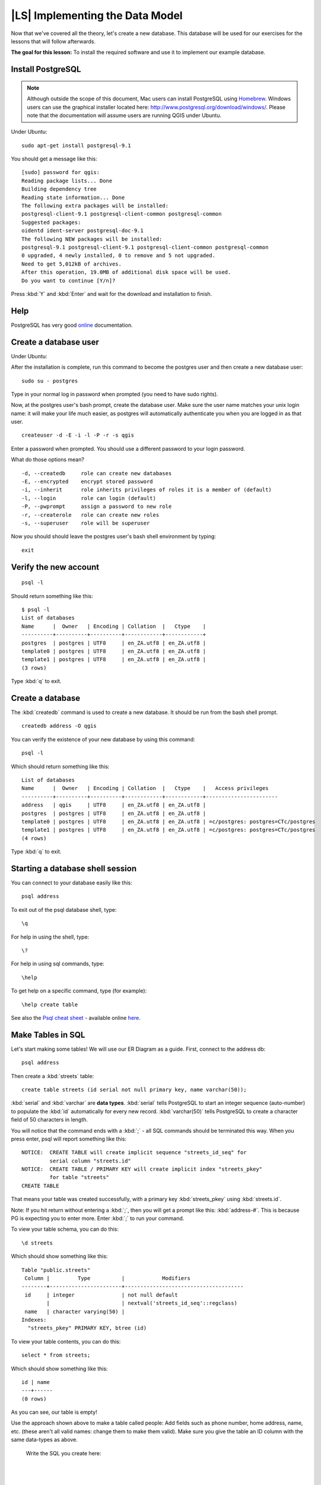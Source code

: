 |LS| Implementing the Data Model
===============================================================================

Now that we've covered all the theory, let's create a new database. This
database will be used for our exercises for the lessons that will follow
afterwards.

**The goal for this lesson:** To install the required software and use it to
implement our example database.

Install PostgreSQL
-------------------------------------------------------------------------------

.. note:: Although outside the scope of this document, Mac users can install
  PostgreSQL using
  `Homebrew <http://russbrooks.com/2010/11/25/install-postgresql-9-on-os-x>`_.
  Windows users can use the
  graphical installer located here: `<http://www.postgresql.org/download/windows/>`_.
  Please note that the documentation will assume users are running QGIS under
  Ubuntu.

Under Ubuntu:

::

  sudo apt-get install postgresql-9.1

You should get a message like this:

::

  [sudo] password for qgis:
  Reading package lists... Done
  Building dependency tree
  Reading state information... Done
  The following extra packages will be installed:
  postgresql-client-9.1 postgresql-client-common postgresql-common
  Suggested packages:
  oidentd ident-server postgresql-doc-9.1
  The following NEW packages will be installed:
  postgresql-9.1 postgresql-client-9.1 postgresql-client-common postgresql-common
  0 upgraded, 4 newly installed, 0 to remove and 5 not upgraded.
  Need to get 5,012kB of archives.
  After this operation, 19.0MB of additional disk space will be used.
  Do you want to continue [Y/n]?

Press :kbd:`Y` and :kbd:`Enter` and wait for the download and installation to
finish.

Help
-------------------------------------------------------------------------------

PostgreSQL has very good `online
<http://www.postgresql.org/docs/9.1/static/index.html>`_ documentation.

Create a database user
-------------------------------------------------------------------------------

Under Ubuntu:

After the installation is complete, run this command to become the postgres
user and then create a new database user:

::

  sudo su - postgres

Type in your normal log in password when prompted (you need to have sudo rights).

Now, at the postgres user's bash prompt, create the database user. Make sure
the user name matches your unix login name: it will make your life much easier,
as postgres will automatically authenticate you when you are logged in as that
user.

::

  createuser -d -E -i -l -P -r -s qgis

Enter a password when prompted. You should use a different password to your login
password.

What do those options mean?

::

  -d, --createdb     role can create new databases
  -E, --encrypted    encrypt stored password
  -i, --inherit      role inherits privileges of roles it is a member of (default)
  -l, --login        role can login (default)
  -P, --pwprompt     assign a password to new role
  -r, --createrole   role can create new roles
  -s, --superuser    role will be superuser

Now you should should leave the postgres user's bash shell environment by
typing:

::

  exit

Verify the new account
-------------------------------------------------------------------------------

::

  psql -l

Should return something like this:

::

  $ psql -l
  List of databases
  Name      |  Owner   | Encoding | Collation  |   Ctype    |
  ----------+----------+----------+------------+------------+
  postgres  | postgres | UTF8     | en_ZA.utf8 | en_ZA.utf8 |
  template0 | postgres | UTF8     | en_ZA.utf8 | en_ZA.utf8 |
  template1 | postgres | UTF8     | en_ZA.utf8 | en_ZA.utf8 |
  (3 rows)

Type :kbd:`q` to exit.

Create a database
-------------------------------------------------------------------------------

The :kbd:`createdb` command is used to create a new database. It should be run
from the bash shell prompt.

::

  createdb address -O qgis

You can verify the existence of your new database by using this command:

::

  psql -l

Which should return something like this:

::

  List of databases
  Name      |  Owner   | Encoding | Collation  |   Ctype    |   Access privileges
  ----------+----------+----------+------------+------------+-----------------------
  address   | qgis     | UTF8     | en_ZA.utf8 | en_ZA.utf8 |
  postgres  | postgres | UTF8     | en_ZA.utf8 | en_ZA.utf8 |
  template0 | postgres | UTF8     | en_ZA.utf8 | en_ZA.utf8 | =c/postgres: postgres=CTc/postgres
  template1 | postgres | UTF8     | en_ZA.utf8 | en_ZA.utf8 | =c/postgres: postgres=CTc/postgres
  (4 rows)

Type :kbd:`q` to exit.

Starting a database shell session
-------------------------------------------------------------------------------

You can connect to your database easily like this:

::

  psql address

To exit out of the psql database shell, type:

::

  \q

For help in using the shell, type:

::

  \?

For help in using sql commands, type:

::

  \help

To get help on a specific command, type (for example):

::

  \help create table

See also the `Psql cheat sheet </static/training_manual/postgres/psql_cheatsheet.pdf>`_ -
available online `here
<http://www.postgresonline.com/special_feature.php?sf_name=postgresql83_psql_cheatsheet&outputformat=html>`_.

Make Tables in SQL
-------------------------------------------------------------------------------

Let's start making some tables! We will use our ER Diagram as a guide. First,
connect to the address db::

  psql address

Then create a :kbd:`streets` table::

  create table streets (id serial not null primary key, name varchar(50));

:kbd:`serial` and :kbd:`varchar` are **data types**. :kbd:`serial` tells
PostgreSQL to start an integer sequence (auto-number) to populate the :kbd:`id`
automatically for every new record. :kbd:`varchar(50)` tells PostgreSQL to
create a character field of 50 characters in length.

You will notice that the command ends with a :kbd:`;` - all SQL commands should
be terminated this way. When you press enter, psql will report something like
this::

  NOTICE:  CREATE TABLE will create implicit sequence "streets_id_seq" for
           serial column "streets.id"
  NOTICE:  CREATE TABLE / PRIMARY KEY will create implicit index "streets_pkey"
           for table "streets"
  CREATE TABLE

That means your table was created successfully, with a primary key :kbd:`streets_pkey`
using :kbd:`streets.id`.

Note: If you hit return without entering a :kbd:`;`, then you will get a prompt like
this: :kbd:`address-#`. This is because PG is expecting you to enter more. Enter
:kbd:`;` to run your command.

To view your table schema, you can do this::

  \d streets

Which should show something like this::

  Table "public.streets"
   Column |         Type          |            Modifiers
  --------+-----------------------+--------------------------------------
   id     | integer               | not null default
          |                       | nextval('streets_id_seq'::regclass)
   name   | character varying(50) |
  Indexes:
    "streets_pkey" PRIMARY KEY, btree (id)

To view your table contents, you can do this::

  select * from streets;

Which should show something like this::

   id | name
   ---+------
   (0 rows)

As you can see, our table is empty!

Use the approach shown above to make a table called people:
Add fields such as phone number, home address, name, etc. (these aren't all
valid names: change them to make them valid). Make sure you give the table an
ID column with the same data-types as above.

  Write the SQL you create here:

  |
  |
  |
  |
  |
  |
  |
  |
  |
  |
  |
  |
  |
  |
  |
  |
  |
  |
  |
  |
  |
  |
  |
  |
  |
  |
  |
  |
  |
  |
  |
  |
  |
  |
  |
  |
  |
  |

Solution::

  create table people (id serial not null primary key,
                       name varchar(50),
                       house_no int not null,
                       street_id int not null,
                       phone_no varchar null );

The schema for the table (enter :kbd:`\d people`) looks like this::

  Table "public.people"
  Column     |         Type          |                      Modifiers
  -----------+-----------------------+-------------------------------------
  id         | integer               | not null default
             |                       | nextval('people_id_seq'::regclass)
  name       | character varying(50) |
  house_no   | integer               | not null
  street_id  | integer               | not null
  phone_no   | character varying     |
  Indexes:
    "people_pkey" PRIMARY KEY, btree (id)

.. note::  For illustration purposes, we have purposely omitted the fkey
   constraint.

Create Keys in SQL
-------------------------------------------------------------------------------

The problem with our solution above is that the database doesn't know that
people and streets have a logical relationship. To express this relationship,
we have to define a foreign key that points to the primary key of the streets
table.

.. image:: /static/training_manual/database_concepts/er-beispiel.png
   :align: center

There are two ways to do this:
 - adding the key after the table has been created
 - defining the key at time of table creation

Our table has already been created, so let's do it the first way::

  alter table people
    add constraint people_streets_fk foreign key (street_id) references streets(id);


That tells the :kbd:`people` table that its :kbd:`street_id` fields must match
a valid street :kbd:`id` from the :kbd:`streets` table.

The more usual way to create a constraint is to do it when you create the table::

  create table people (id serial not null primary key,
                       name varchar(50),
                       house_no int not null,
                       street_id int references streets(id) not null,
                       phone_no varchar null);

After adding the constraint, our table schema looks like this now::

  \d people
  Table "public.people"
    Column   |         Type          |            Modifiers
  -----------+-----------------------+---------------------------------
   id        | integer               | not null default
             |                       | nextval('people_id_seq'::regclass)
   name      | character varying(50) |
   house_no  | integer               | not null
   street_id | integer               | not null
   phone_no  | character varying     |
  Indexes:
    "people_pkey" PRIMARY KEY, btree (id)
  Foreign-key constraints:
    "people_streets_fk" FOREIGN KEY (id) REFERENCES streets(id)

Create Indexes in SQL
-------------------------------------------------------------------------------

We want lightning fast searches on peoples names. To provide for this, we can
create an index on the name column of our people table::

  create index people_name_idx on people(name);

Which results in::

  address=# \d people
  Table "public.people"
    Column   |         Type          |                      Modifiers
  -----------+-----------------------+-----------------------------------
   id        | integer               | not null default nextval
             |                       | ('people_id_seq'::regclass)
   name      | character varying(50) |
   house_no  | integer               | not null
   street_id | integer               | not null
   phone_no  | character varying     |
  Indexes:
   "people_pkey" PRIMARY KEY, btree (id)
   "people_name_idx" btree (name)    <-- new index added!
  Foreign-key constraints:
   "people_streets_fk" FOREIGN KEY (id) REFERENCES streets(id)

Dropping Tables in SQL
-------------------------------------------------------------------------------

If you want to get rid of a table you can use the :kbd:`drop` command::

  drop table streets;

In our example, this would not work - why?

  Some deep and inspired thoughts as to why...

  |
  |
  |
  |
  |
  |
  |
  |
  |
  |
  |
  |
  |

If you used the same :kbd:`drop table` command on the `people` table, it would
be successful::

  drop table people;

Why?

  Some thoughts on why you could drop people:

  |
  |
  |
  |
  |
  |
  |
  |
  |
  |
  |
  |
  |

.. note::  If you actually did enter that command and dropped the :kbd:`people`
   table, now would be a good time to rebuild it, as you will need it in the
   next exercises.

A word on pgAdmin III
-------------------------------------------------------------------------------

We are showing you the SQL commands from the `psql` prompt because it's a very
useful way to learn about databases. However, there are quicker and easier ways
to do a lot of what we are showing you. Install pgAdminIII and you can create,
drop, alter etc tables using 'point and click' operations in a GUI.

Under Ubuntu, you can install it like this::

  sudo apt-get install pgadmin3

pgAdmin III will be covered in more detail in another module.

|IC|
-------------------------------------------------------------------------------

You have now seen how to create a brand new database, starting completely from
scratch.

|WN|
-------------------------------------------------------------------------------

Next you'll learn how to use the DBMS to add new data.
